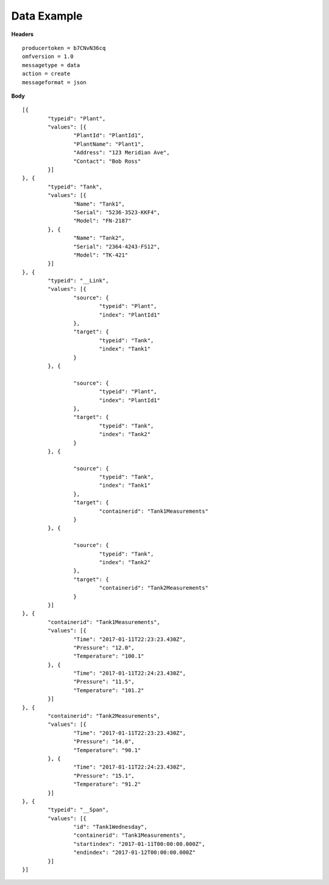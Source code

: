 Data Example
^^^^^^^^^^^^^

**Headers**

::

	producertoken = b7CNvN36cq
	omfversion = 1.0
	messagetype = data
	action = create
	messageformat = json

**Body**

::

	[{
		"typeid": "Plant",
		"values": [{
			"PlantId": "PlantId1",
			"PlantName": "Plant1",
			"Address": "123 Meridian Ave",
			"Contact": "Bob Ross"
		}]
	}, {
		"typeid": "Tank",
		"values": [{
			"Name": "Tank1",
			"Serial": "5236-3523-KKF4",
			"Model": "FN-2187"
		}, {
			"Name": "Tank2",
			"Serial": "2364-4243-FS12",
			"Model": "TK-421"
		}]
	}, {
		"typeid": "__Link",
		"values": [{
			"source": {
				"typeid": "Plant",
				"index": "PlantId1"
			},
			"target": {
				"typeid": "Tank",
				"index": "Tank1"
			}
		}, {

			"source": {
				"typeid": "Plant",
				"index": "PlantId1"
			},
			"target": {
				"typeid": "Tank",
				"index": "Tank2"
			}
		}, {

			"source": {
				"typeid": "Tank",
				"index": "Tank1"
			},
			"target": {
				"containerid": "Tank1Measurements"
			}
		}, {

			"source": {
				"typeid": "Tank",
				"index": "Tank2"
			},
			"target": {
				"containerid": "Tank2Measurements"
			}
		}]
	}, {
		"containerid": "Tank1Measurements",
		"values": [{
			"Time": "2017-01-11T22:23:23.430Z",
			"Pressure": "12.0",
			"Temperature": "100.1"
		}, {
			"Time": "2017-01-11T22:24:23.430Z",
			"Pressure": "11.5",
			"Temperature": "101.2"
		}]
	}, {
		"containerid": "Tank2Measurements",
		"values": [{
			"Time": "2017-01-11T22:23:23.430Z",
			"Pressure": "14.0",
			"Temperature": "90.1"
		}, {
			"Time": "2017-01-11T22:24:23.430Z",
			"Pressure": "15.1",
			"Temperature": "91.2"
		}]
	}, {
		"typeid": "__Span",
		"values": [{
			"id": "Tank1Wednesday",
			"containerid": "Tank1Measurements",
			"startindex": "2017-01-11T00:00:00.000Z",
			"endindex": "2017-01-12T00:00:00.000Z"
		}]
	}]
